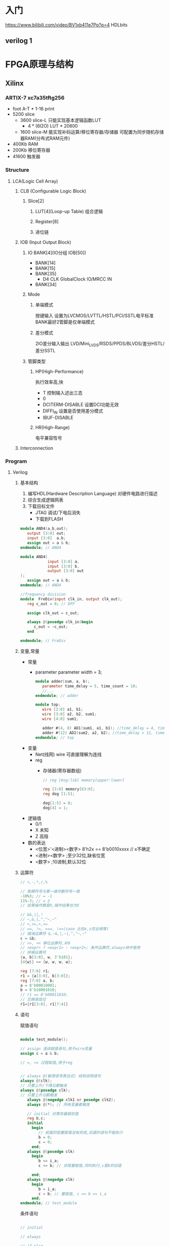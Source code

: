 #+STARTUP: indent

* 入门
https://www.bilibili.com/video/BV1xb411e7Pp?p=4
HDLbits
** verilog 1
* FPGA原理与结构
** Xilinx
*** ARTIX-7 xc7a35tftg256
- foot A-T * 1-16 print
- 5200 slice
  + 3600 slice-L
    只能实现基本逻辑函数LUT
    - 4 * (6I2O) LUT * 20800
  + 1600 slice-M
    能实现补码运算/移位寄存器/存储器
    可配置为同步随机存储器RAM(分布式RAM元件)
- 400Kb RAM
- 200Kb 移位寄存器
- 41600 触发器

*** Structure
**** LCA(Logic Cell Array)
***** CLB (Configurable Logic Block)
****** Slice[2]
******* LUT[4](Loop-up Table) 组合逻辑
******* Register[8]
******* 进位链
***** IOB (Input Output Block)
****** IO BANK[4](IO分组 IOB[50])
- BANK[14]
- BANK[15]
- BANK[35]
  + D4 CLK GlobalClock IO/MRCC IN
- BANK[34]
****** Mode
******* 单端模式
按键输入\LED
设置为LVCMOS/LVTTL/HSTL/PCI/SSTL电平标准
BANK最好2管脚是仅单端模式
******* 差分模式
2IO差分输入输出
LVD/Mini_LVDS/RSDS/PPDS/BLVDS/差分HSTL/差分SSTL
****** 管脚类型
******* HP(High-Performance)
执行效率高,快
- T 控制输入述出三态
- 0
- DCITERM-DISABLE 设置DCI功能无效
- DIFFI_IN 设置是否使用差分模式
- IBUF-DISABLE
******* HR(High-Range)
电平兼容性号
***** Interconnection
*** Program
**** Verilog
***** 基本结构
1. 编写HDL(Hardware Description Language)
  对硬件电路进行描述\寄存器传输描述\结构化描述
2. 综合生成逻辑网表
3. 下载目标文件
   - JTAG 调试/下电后消失
   - 下载到FLASH
#+BEGIN_SRC verilog
module AND4(a,b,out);
   output [3:0] out;
   input [3:0]  a,b;
   assign out = a & b;   
endmodule; // AND4

module AND4(
            input [3:0] a,
            input [3:0] b,
            output [3:0] out
);
   assign out = a & b;
endmodule; // AND4

//frequency division
module  FreDiv(input clk_in, output clk_out);
   reg c_out = 0; // DFF

   assign clk_out = c_out;

   always @(posedge clk_in)begin
      c_out = ~c_out;
   end

endmodule; // FreDiv
#+END_SRC
***** 变量,常量
- 常量
  - parameter
    parameter width = 3;
    #+BEGIN_SRC verilog
    module adder(sum, a, b);
       parameter time_delay = 5, time_count = 10;
       //...
    endmodule; // adder

    module top;
       wire [2:0] a1, b1;
       wire [3:0] a2, b2, sum1;
       wire [4:0] sum1;

       adder #(4, 8) AD1(sum1, a1, b1); //time_delay = 4, time_count = 8;
       adder #(12) AD2(sum2, a2, b2); //time_delay = 12, time_count = 10;
    endmodule; // top

    #+END_SRC
- 变量
  - Net(线网)
    wire 可直接理解为连线
  - reg
    - 存储器(寄存器数组)
      #+BEGIN_SRC verilog
      // reg [msg:lsb] memory[upper:lower]

      reg [3:0] memory[63:0];
      reg dog [1:5];

      dog[1:5] = 0;
      dog[4] = 1;
      #+END_SRC
- 逻辑值
  - 0/1
  - X 未知
  - Z 高阻
- 数的表达
  + <位宽>'<进制><数字>
    8'h2x == 8'b0010xxxx // x不确定
  + <进制><数字> ;至少32位,缺省位宽
  + <数字> ;10进制,默认32位
***** 运算符
#+BEGIN_SRC verilog
// +,-,*,/,%

// 取模符号与第一操作数符号一致
-10%3; // = -1
11%-3; // = 2
// 如果操作数是X,操作结果也为X

// &&,||,!
// ~,&,|,^,^~,~^
// <,<=,>,>=
// ==, !=, ===, !==(case 比较x,z完全相等)
// 缩减运算符 &,~&,|,~|,^,^~,~^
c = &b;
// >>, << 移位运算符,补0
// <expr> ? <expr1> : <expr2>; 条件运算符,always块中使用
// 拼接运算符
{a, b[3:0], w, 3'b101};
{4{w}} == {w, w, w, w};

reg [7:0] r1;
r1 = {a[3:0], b[3:0]};
reg [7:0] a, b;
a = 8'b00010001;
b = 8'b10001010;
// r1 == 8'b00011010;
// 交换高低位
r1={r1[3:0], r1[7:4]}
#+END_SRC
***** 语句
赋值语句
#+BEGIN_SRC verilog

module test_module();
   
// assign 连续赋值语句,用于wire变量
assign c = a & b;

// =, <= 过程赋值,用于reg


// always @(敏感信号表达式) 结构说明语句
always @(clk);
// 只要上升/下降沿都触发
always @(posedge clk);
// 只要上升沿都触发
   always @(negedge clk1 or posedge clk2);
   always @(*); // 所有变量都触发

   // initial 对寄存器赋初值
   reg b,c;
   initial
     begin
        // 前面的阻塞赋值没有完成,后面的语句不能执行
        b = 0;
        c = 0;
     end;
   always @(posedge clk)
     begin
        b <= i_a;
        c <= b; // 非阻塞赋值,同时执行,c是b的旧值
        
     end;
   always @(negedge clk)
     begin
        b = i_a;
        c = b; // 塞赋值, c == b == i_a        
     end;
endmodule; // test_module
#+END_SRC
条件语句
#+BEGIN_SRC verilog

// initial

// always

// if-else
// if () <expr>;
// if () ... else if ()...; else ...;

// case, casex, casez
module mux4to1(out, a, b, c, d, select);
   output out;
   input  a, b, c, d;
   input [3:0] select;
   reg         out; // 定义寄存器out, 同时输出到out端口

   always @(select[3:0] or a or b or c or d) // 组合逻辑,不是时序逻辑
     begin
        casex (select)
          4'b???1: out = a;
          4'b??1?: out = b;
          4'b?1??: out = c;
          4'b1???: out = d;
        endcase; // casex (select)
     end;
endmodule; // mux4to1
#+END_SRC
循环语句(非综合语句,多用于仿真
#+BEGIN_SRC verilog
`timescale 1ns/1ps
// forever
module tb_forever();
   forever begin
      #10 clk = 1;
      #10 clk = 0;
   end;
   // 等价
   always #10 clk = ~clk;

   repeat(10) begin
      #10 clk = 0;
      #10 clk = 1;
   end;
endmodule; // tb_forever

module tb_while(in, clkk, cnt);
   output [3:0] cnt;
   input [7:0]  in;
   input        clk;

   reg [3:0]    cnt;
   reg [7:0]    temp;

   // 统计1的个数,不能综合,循环不能确定
   always @(posedge clk) begin
      cnt = 0;
      temp = in;
      while(temp > 0) begin
         if(temp[0]) cnt = cnt + 1;
         temp = temp >> 1;
         
      end
   end
endmodule; // tb_while

module tb_for(in, clk, cnt);
   input clk;
   input [7:0] in;
   output [3:0] cnt;

   reg [3:0]    i;
   reg [3:0]    cnt;
   // 统计1的个数,可综合
   always @(posedge clk) begin
      cnt = 0;

      for(i = 0; i <= 7; i = i+1) begin
         if(in[i]) cnt = cnt + 1;
      end
   end
   
endmodule // tb_for
#+END_SRC
**** VIVADO
***** majority voter
****** Create project
select xc7a35...
****** Settings
******* Project Settings
******** General
********* Bitstream
- bin_file true; // 下载到flash
****** Add Sources
crate mjvt.v
#+BEGIN_SRC verilog
`timescale 1ns / 1ps
module mjvt(
    input a,
    input b,
    input c,
    output f
    );
    // f = ab + bc + ac;
    assign f = (a&b) | (b&c) | (a&c);
endmodule
#+END_SRC
****** RTL ANALYSIS
******* Open Elaborated design 打开精细设计
****** 
